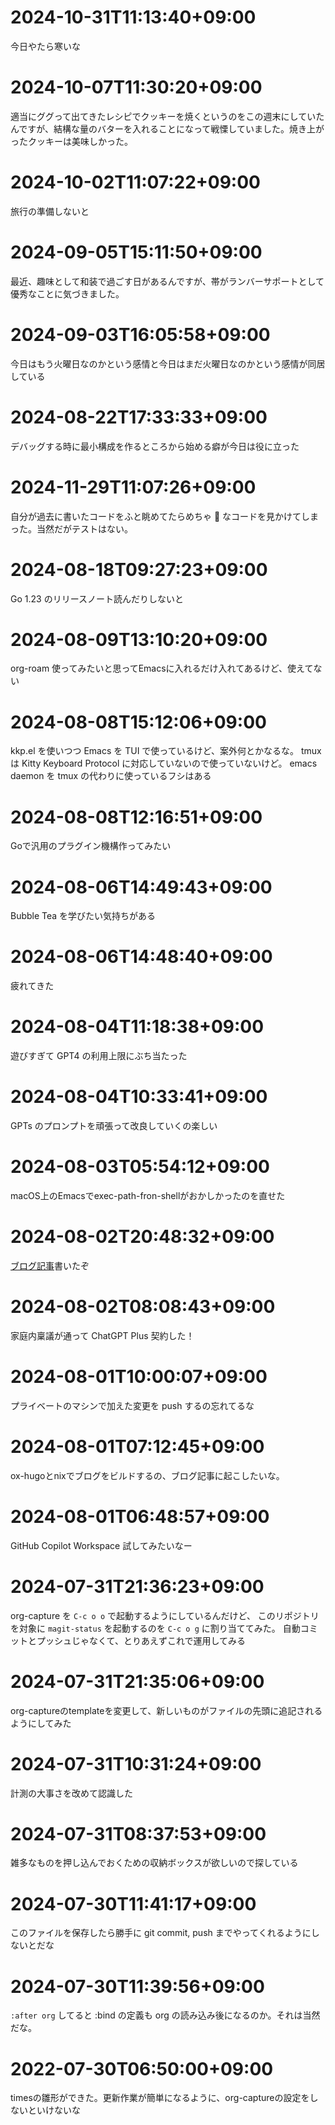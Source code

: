 #+HUGO_SECTION: microposts
#+HUGO_AUTO_SET_LASTMOD: nil
#+HUGO_LOCALE: ja

* 2024-10-31T11:13:40+09:00
:PROPERTIES:
:EXPORT_DATE: 2024-10-31T11:13:40+09:00
:EXPORT_FILE_NAME: b26717a6-0700-4108-9a9f-de7c3b7def30
:END:

今日やたら寒いな

* 2024-10-07T11:30:20+09:00
:PROPERTIES:
:EXPORT_DATE: 2024-10-07T11:30:20+09:00
:EXPORT_FILE_NAME: 554f3b53-c8d8-4721-baad-a0fddfc970e4
:END:

適当にググって出てきたレシピでクッキーを焼くというのをこの週末にしていたんですが、結構な量のバターを入れることになって戦慄していました。焼き上がったクッキーは美味しかった。

* 2024-10-02T11:07:22+09:00
:PROPERTIES:
:EXPORT_DATE: 2024-10-02T11:07:22+09:00
:EXPORT_FILE_NAME: b3f45c5a-cf17-4f8d-8fe3-316948ff27e2
:END:

旅行の準備しないと

* 2024-09-05T15:11:50+09:00
:PROPERTIES:
:EXPORT_DATE: 2024-09-05T15:11:50+09:00
:EXPORT_FILE_NAME: 2d008906-2d57-4819-91df-d2290b8a7a93
:END:

最近、趣味として和装で過ごす日があるんですが、帯がランバーサポートとして優秀なことに気づきました。

* 2024-09-03T16:05:58+09:00
:PROPERTIES:
:EXPORT_DATE: 2024-09-03T16:05:58+09:00
:EXPORT_FILE_NAME: 5e87f495-c07e-488e-9e53-84e762a77dbd
:END:

今日はもう火曜日なのかという感情と今日はまだ火曜日なのかという感情が同居している

* 2024-08-22T17:33:33+09:00
:PROPERTIES:
:EXPORT_DATE: 2024-08-22T17:33:33+09:00
:EXPORT_FILE_NAME: e85a1237-d6bf-4d24-8691-0c89ca0a33df
:END:

デバッグする時に最小構成を作るところから始める癖が今日は役に立った
* 2024-11-29T11:07:26+09:00
:PROPERTIES:
:EXPORT_DATE: 2024-11-29T11:07:26+09:00
:EXPORT_FILE_NAME: 9ecee5f1-5b07-4027-808c-0801ad055ec6
:END:

自分が過去に書いたコードをふと眺めてたらめちゃ 🍝 なコードを見かけてしまった。当然だがテストはない。

* 2024-08-18T09:27:23+09:00
:PROPERTIES:
:EXPORT_DATE: 2024-08-18T09:27:23+09:00
:EXPORT_FILE_NAME: 91d668d3-4607-48f8-b4f0-cdfb01eb8652
:END:

Go 1.23 のリリースノート読んだりしないと

* 2024-08-09T13:10:20+09:00
:PROPERTIES:
:EXPORT_DATE: 2024-08-09T13:10:20+09:00
:EXPORT_FILE_NAME: 60d5554f-7675-4c97-86bd-6770dbdd6cf3
:END:

org-roam 使ってみたいと思ってEmacsに入れるだけ入れてあるけど、使えてない

* 2024-08-08T15:12:06+09:00
:PROPERTIES:
:EXPORT_DATE: 2024-08-08T15:12:06+09:00
:EXPORT_FILE_NAME: 4bc09aff-4e43-4604-bffd-69abc0f3c75e
:END:

kkp.el を使いつつ Emacs を TUI で使っているけど、案外何とかなるな。
tmux は Kitty Keyboard Protocol に対応していないので使っていないけど。
emacs daemon を tmux の代わりに使っているフシはある

* 2024-08-08T12:16:51+09:00
:PROPERTIES:
:EXPORT_DATE: 2024-08-08T12:16:51+09:00
:EXPORT_FILE_NAME: 07088df7-cc96-40c3-8b3e-2b8b20fe4abf
:END:

Goで汎用のプラグイン機構作ってみたい

* 2024-08-06T14:49:43+09:00
:PROPERTIES:
:EXPORT_DATE: 2024-08-06T14:49:43+09:00
:EXPORT_FILE_NAME: 5921a967-833f-4a71-b655-2f13a9f0e1fc
:END:

Bubble Tea を学びたい気持ちがある

* 2024-08-06T14:48:40+09:00
:PROPERTIES:
:EXPORT_DATE: 2024-08-06T14:48:40+09:00
:EXPORT_FILE_NAME: ece4922a-de7f-4f12-b00c-ee40876269ce
:END:

疲れてきた

* 2024-08-04T11:18:38+09:00
:PROPERTIES:
:EXPORT_DATE: 2024-08-04T11:18:38+09:00
:EXPORT_FILE_NAME: 05311bc6-7fd4-43e4-a7ae-31fa4d4f6cc9
:END:

遊びすぎて GPT4 の利用上限にぶち当たった

* 2024-08-04T10:33:41+09:00
:PROPERTIES:
:EXPORT_DATE: 2024-08-04T10:33:41+09:00
:EXPORT_FILE_NAME: ebc46733-d2cb-4143-9b49-d72304fa7f08
:END:

GPTs のプロンプトを頑張って改良していくの楽しい

* 2024-08-03T05:54:12+09:00
:PROPERTIES:
:EXPORT_DATE: 2024-08-03T05:54:12+09:00
:EXPORT_FILE_NAME: 89871226-a698-4215-846e-3e0856fa31c8
:END:

macOS上のEmacsでexec-path-fron-shellがおかしかったのを直せた

* 2024-08-02T20:48:32+09:00
:PROPERTIES:
:EXPORT_DATE: 2024-08-02T20:48:32+09:00
:EXPORT_FILE_NAME: 710bf72e-09ff-4b95-827b-2391a71496cb
:END:

[[https://warashi.dev/posts/d979a10f-58e7-40d0-b86e-a52dd8b096ba/][ブログ記事]]書いたぞ


* 2024-08-02T08:08:43+09:00
:PROPERTIES:
:EXPORT_DATE: 2024-08-02T08:08:43+09:00
:EXPORT_FILE_NAME: d58aaa87-bdc1-4b39-9158-c7b55df50473
:END:

家庭内稟議が通って ChatGPT Plus 契約した！

* 2024-08-01T10:00:07+09:00
:PROPERTIES:
:EXPORT_DATE: 2024-08-01T10:00:07+09:00
:EXPORT_FILE_NAME: 73fc07a8-c4dc-4ebf-9285-bbd3d4b1e2b0
:END:

プライベートのマシンで加えた変更を push するの忘れてるな

* 2024-08-01T07:12:45+09:00
:PROPERTIES:
:EXPORT_DATE: 2024-08-01T07:12:45+09:00
:EXPORT_FILE_NAME: 33e7901f-8c23-43f6-be2f-2a1931a0c9b2
:END:

ox-hugoとnixでブログをビルドするの、ブログ記事に起こしたいな。

* 2024-08-01T06:48:57+09:00
:PROPERTIES:
:EXPORT_DATE: 2024-08-01T06:48:57+09:00
:EXPORT_FILE_NAME: 0ab70bcd-44d7-4fdd-87e3-bd64bd51b320
:END:

GitHub Copilot Workspace 試してみたいなー

* 2024-07-31T21:36:23+09:00
:PROPERTIES:
:EXPORT_DATE: 2024-07-31T21:36:23+09:00
:EXPORT_FILE_NAME: b432e25a-f3ec-4af5-bd30-b16092100afd
:END:

org-capture を ~C-c o o~ で起動するようにしているんだけど、 このリポジトリを対象に ~magit-status~ を起動するのを ~C-c o g~ に割り当ててみた。
自動コミットとプッシュじゃなくて、とりあえずこれで運用してみる

* 2024-07-31T21:35:06+09:00
:PROPERTIES:
:EXPORT_DATE: 2024-07-31T21:35:06+09:00
:EXPORT_FILE_NAME: 8f7a611e-9f73-4ad1-a79d-2009fe7a480e
:END:

org-captureのtemplateを変更して、新しいものがファイルの先頭に追記されるようにしてみた

* 2024-07-31T10:31:24+09:00
:PROPERTIES:
:EXPORT_DATE: 2024-07-31T10:31:24+09:00
:EXPORT_FILE_NAME: 019e316d-c516-4c26-b5c8-bf50a86ef1dd
:END:

計測の大事さを改めて認識した

* 2024-07-31T08:37:53+09:00
:PROPERTIES:
:EXPORT_DATE: 2024-07-31T08:37:53+09:00
:EXPORT_FILE_NAME: 86104de1-2ac3-416f-b775-895fdac195f4
:END:

雑多なものを押し込んでおくための収納ボックスが欲しいので探している

* 2024-07-30T11:41:17+09:00
:PROPERTIES:
:EXPORT_DATE: 2024-07-30T11:41:17+09:00
:EXPORT_FILE_NAME: 6e847ec5-1c93-43f1-83d6-4ce79a8b16ef
:END:

このファイルを保存したら勝手に git commit, push までやってくれるようにしないとだな

* 2024-07-30T11:39:56+09:00
:PROPERTIES:
:EXPORT_DATE: 2024-07-30T11:39:56+09:00
:EXPORT_FILE_NAME: eb934077-6fc7-49c5-a291-8397137e51df
:END:

~:after org~ してると :bind の定義も org の読み込み後になるのか。それは当然だな。

* 2022-07-30T06:50:00+09:00
:PROPERTIES:
:EXPORT_DATE: 2022-07-30T06:50:00+09:00
:EXPORT_FILE_NAME: 9e7af05b-cfb0-4569-a141-514e7545ae52
:END:

timesの雛形ができた。更新作業が簡単になるように、org-captureの設定をしないといけないな
